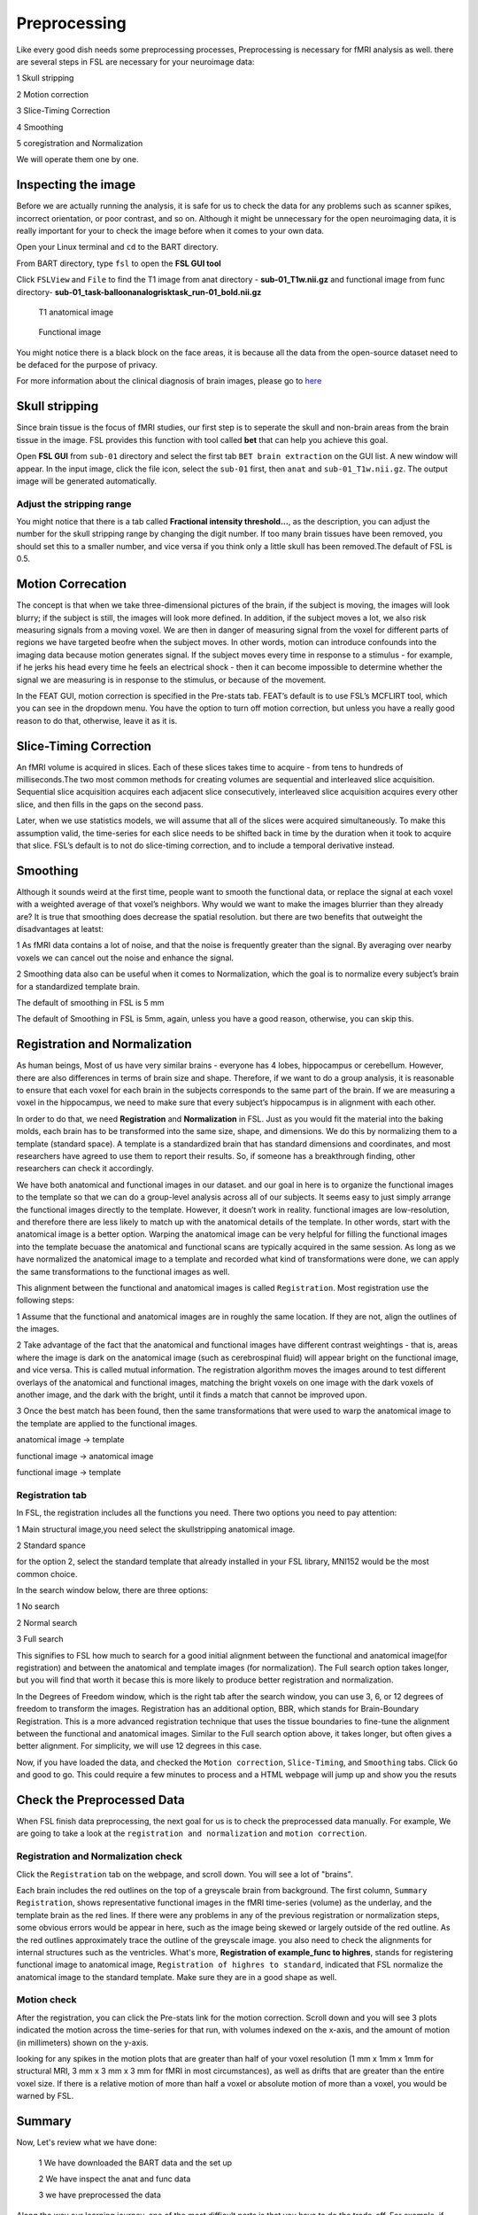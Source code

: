 Preprocessing
=============

Like every good dish needs some preprocessing processes, Preprocessing is necessary for fMRI analysis as well. there are several steps in FSL are necessary for your neuroimage data:

1 Skull stripping
 
2 Motion correction
  
3 Slice-Timing Correction

4 Smoothing

5 coregistration and Normalization 

We will operate them one by one. 

Inspecting the image
^^^^^^^^^^^^^^^^^^^^

Before we are actually running the analysis, it is safe for us to check the data for any problems such as scanner spikes, incorrect orientation, or poor contrast, and so on. Although it might be 
unnecessary for the open neuroimaging data, it is really important for your to check the image before when it comes to your own data.

Open your Linux terminal and ``cd`` to the BART directory.

.. image:: FSL_cd_BART.png

From BART directory, type ``fsl`` to open the **FSL GUI tool**

.. image:: FSL_GUI.png

Click ``FSLView`` and ``File`` to find the T1 image from anat directory - **sub-01_T1w.nii.gz** and functional image from func directory- **sub-01_task-balloonanalogrisktask_run-01_bold.nii.gz**

.. figure:: FSL_FSLView_anat.png

   T1 anatomical image 

.. figure:: FSL_FSLView_func.png

   Functional image

You might notice there is a black block on the face areas, it is because all the data from the open-source dataset need to be defaced for the purpose of privacy.

For more information about the clinical diagnosis of brain images, please go to `here <http://www.mrishark.com/brain1.html>`__ 

Skull stripping
^^^^^^^^^^^^^^^

Since brain tissue is the focus of fMRI studies, our first step is to seperate the skull and non-brain areas from the brain tissue in the image. FSL provides this function with tool called **bet** that 
can help you achieve this goal.

Open **FSL GUI** from ``sub-01`` directory and select the first tab ``BET brain extraction`` on the GUI list. A new window will appear. In the input image, click the file icon, select the ``sub-01`` 
first, then ``anat`` and ``sub-01_T1w.nii.gz``. The output image will be generated automatically.

.. image:: FSL_select_anat.png

.. image:: FSL_skull_output.png

Adjust the stripping range
**************************

You might notice that there is a tab called **Fractional intensity threshold...**, as the description, you can adjust the number for the skull stripping range by changing the digit number. If too many 
brain tissues have been removed, you should set this to a smaller number, and vice versa if you think only a little skull has been removed.The default of FSL is 0.5.

Motion Correcation
^^^^^^^^^^^^^^^^^^

The concept is that when we take three-dimensional pictures of the brain, if the subject is moving, the images will look blurry; if the subject is still, the images will look more defined. In addition, 
if the subject moves a lot, we also risk measuring signals from a moving voxel. We are then in danger of measuring signal from the voxel for different parts of regions we have targeted beofre when the 
subject moves. In other words, motion can introduce confounds into the imaging data because motion generates signal. If the subject moves every time in response to a stimulus - for example, if he jerks 
his head every time he feels an electrical shock - then it can become impossible to determine whether the signal we are measuring is in response to the stimulus, or because of the movement.

.. image:: FSL_motion.jpg

In the FEAT GUI, motion correction is specified in the Pre-stats tab. FEAT’s default is to use FSL’s MCFLIRT tool, which you can see in the dropdown menu. You have the option to turn off motion 
correction, but unless you have a really good reason to do that, otherwise, leave it as it is.

.. image:: FSL_motion_correction.png

Slice-Timing Correction
^^^^^^^^^^^^^^^^^^^^^^^

An fMRI volume is acquired in slices. Each of these slices takes time to acquire - from tens to hundreds of milliseconds.The two most common methods for creating volumes are sequential and interleaved 
slice acquisition. Sequential slice acquisition acquires each adjacent slice consecutively, interleaved slice acquisition acquires every other slice, and then fills in the gaps on the second pass.

.. image:: FSL_SliceTimingCorrection_Demo.gif

Later, when we use statistics models, we will assume that all of the slices were acquired simultaneously. To make this assumption valid, the time-series for each slice needs to be shifted back in time by 
the duration when it took to acquire that slice. FSL’s default is to not do slice-timing correction, and to include a temporal derivative instead. 

.. image:: FSL_slice_timing.png

Smoothing
^^^^^^^^^

Although it sounds weird at the first time, people want to smooth the functional data, or replace the signal at each voxel with a weighted average of that voxel’s neighbors. Why would we want to make 
the images blurrier than they already are? It is true that smoothing does decrease the spatial resolution. but there are two benefits that outweight the disadvantages at leatst:

1 As fMRI data contains a lot of noise, and that the noise is frequently greater than the signal. By averaging over nearby voxels we can cancel out the noise and enhance the signal.

2 Smoothing data also can be useful when it comes to Normalization, which the goal is to normalize every subject’s brain for a standardized template brain. 

.. image:: FSL_Smoothing_Demo.gif

The default of smoothing in FSL is 5 mm

.. image:: FSL_smoothing.png

The default of Smoothing in FSL is 5mm, again, unless you have a good reason, otherwise, you can skip this.

Registration and Normalization
^^^^^^^^^^^^^^^^^^^^^^^^^^^^^^

As human beings, Most of us have very similar brains - everyone has 4 lobes, hippocampus or cerebellum. However, there are also differences in terms of brain size and shape. Therefore, if we want to do a 
group analysis, it is reasonable to ensure that each voxel for each brain in the subjects corresponds to the same part of the brain. If we are measuring a voxel in the hippocampus, we need to make sure 
that every subject’s hippocampus is in alignment with each other.

In order to do that, we need **Registration** and **Normalization** in FSL. Just as you would fit the material into the baking molds, each brain has to be transformed into the same size, shape, and 
dimensions. We do this by normalizing them to a template (standard space). A template is a standardized brain that has standard dimensions and coordinates, and most researchers have agreed to use them to 
report their results. So, if someone has a breakthrough finding, other researchers can check it accordingly.

We have both anatomical and functional images in our dataset. and our goal in here is to organize the functional images to the template so that we can do a group-level analysis across all of our 
subjects. It seems easy to just simply arrange the functional images directly to the template. However, it doesn’t work in reality. functional images are low-resolution, and therefore there are less 
likely to match up with the anatomical details of the template. In other words, start with the anatomical image is a better option. Warping the anatomical image can be very helpful for filling the 
functional images into the template becuase the anatomical and functional scans are typically acquired in the same session. As long as we have normalized the anatomical image to a template and recorded 
what kind of transformations were done, we can apply the same transformations to the functional images as well.

This alignment between the functional and anatomical images is called ``Registration``. Most registration use the following steps:

1 Assume that the functional and anatomical images are in roughly the same location. If they are not, align the outlines of the images.

2 Take advantage of the fact that the anatomical and functional images have different contrast weightings - that is, areas where the image is dark on the anatomical image (such as cerebrospinal fluid) 
will appear bright on the functional image, and vice versa. This is called mutual information. The registration algorithm moves the images around to test different overlays of the anatomical and 
functional images, matching the bright voxels on one image with the dark voxels of another image, and the dark with the bright, until it finds a match that cannot be improved upon.

3 Once the best match has been found, then the same transformations that were used to warp the anatomical image to the template are applied to the functional images.

.. image:: FSL_Registration_Normalization_Demo.gif

anatomical image → template

functional image → anatomical image

functional image → template

Registration tab
****************

.. image:: FSL_registration_normalization.png

In FSL, the registration includes all the functions you need. There two options you need to pay attention:

1 Main structural image,you need select the skullstripping anatomical image. 

2 Standard spance 

for the option 2, select the standard template that already installed in your FSL library, MNI152 would be the most common choice.

In the search window below, there are three options: 

1 No search 

2 Normal search 

3 Full search

This signifies to FSL how much to search for a good initial alignment between the functional and anatomical image(for registration) and between the anatomical and template images (for normalization). The 
Full search option takes longer, but you will find that worth it becase this is more likely to produce better registration and normalization.

In the Degrees of Freedom window, which is the right tab after the search window, you can use 3, 6, or 12 degrees of freedom to transform the images. Registration has an additional option, BBR, which 
stands for Brain-Boundary Registration. This is a more advanced registration technique that uses the tissue boundaries to fine-tune the alignment between the functional and anatomical images. Similar to 
the Full search option above, it takes longer, but often gives a better alignment. For simplicity, we will use 12 degrees in this case. 

Now, if you have loaded the data, and checked the ``Motion correction``, ``Slice-Timing``, and ``Smoothing`` tabs. Click ``Go`` and good to go. This could require a few minutes to process and a HTML 
webpage will jump up and show you the resuts
 
Check the Preprocessed Data
^^^^^^^^^^^^^^^^^^^^^^^^^^^

When FSL finish data preprocessing, the next goal for us is to check the preprocessed data manually. For example, We are going to take a look at the ``registration and normalization`` and ``motion correction``.


Registration and Normalization check
************************************

Click the ``Registration`` tab on the webpage, and scroll down. You will see a lot of "brains".

Each brain includes the red outlines on the top of a greyscale brain from background. The first column, ``Summary Registration``, shows representative functional images in the fMRI time-series (volume) 
as the underlay, and the template brain as the red lines. If there were any problems in any of the previous registration or normalization steps, some obvious errors would be appear in here, such as the 
image being skewed or largely outside of the red outline. As the red outlines approximately trace the outline of the greyscale image. you also need to check the alignments for internal structures such as 
the ventricles. What's more,  **Registration of example_func to highres**, stands for registering functional image to anatomical image, ``Registration of highres to standard``, indicated that FSL normalize 
the anatomical image to the standard template. Make sure they are in a good shape as well. 

.. image:: FSL_preprocess_check.PNG


Motion check
************

After the registration, you can click the Pre-stats link for the motion correction. Scroll down and you will see 3 plots indicated the motion across the time-series for that run, with volumes indexed 
on the x-axis, and the amount of motion (in millimeters) shown on the y-axis.

.. image:: FSL_Motion_check.PNG

looking for any spikes in the motion plots that are greater than half of your voxel resolution (1 mm x 1mm x 1mm for structural MRI, 3 mm x 3 mm x 3 mm for fMRI in most circumstances), as well as drifts 
that are greater than the entire voxel size. If there is a relative motion of more than half a voxel or absolute motion of more than a voxel, you would be warned by FSL.

Summary
^^^^^^^

Now, Let's review what we have done:

  1 We have downloaded the BART data and the set up
  
  2 We have inspect the anat and func data
  
  3 we have preprocessed the data


Along the way our learning journey, one of the most difficult parts is that you have to do the trade-off. For example, if you stripping too many brain tissues, it will affect the later process like the 
registration and normalization as well as if you keep the brain skull. it is a judgemental call and you have to decide what is the best for your research. The more you think about and practice with FSL, 
the easier it will become make the decision quicker and more accurately.

Homework
^^^^^^^^

Since we have done the preprocessing for one subject ``sub-01``, please repeat all the procedures above for **sub-02** and **sub-03**

